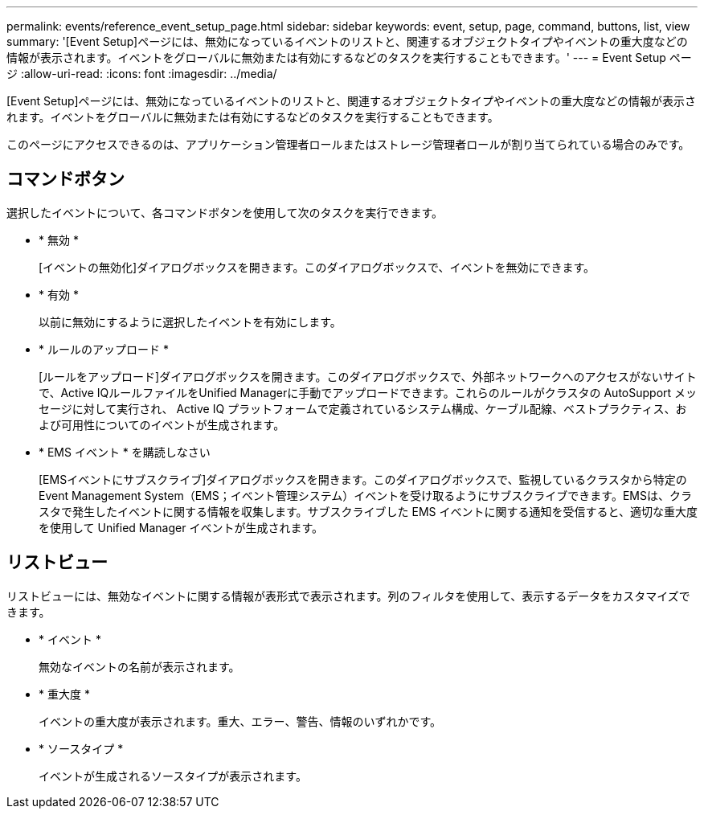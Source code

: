 ---
permalink: events/reference_event_setup_page.html 
sidebar: sidebar 
keywords: event, setup, page, command, buttons, list, view 
summary: '[Event Setup]ページには、無効になっているイベントのリストと、関連するオブジェクトタイプやイベントの重大度などの情報が表示されます。イベントをグローバルに無効または有効にするなどのタスクを実行することもできます。' 
---
= Event Setup ページ
:allow-uri-read: 
:icons: font
:imagesdir: ../media/


[role="lead"]
[Event Setup]ページには、無効になっているイベントのリストと、関連するオブジェクトタイプやイベントの重大度などの情報が表示されます。イベントをグローバルに無効または有効にするなどのタスクを実行することもできます。

このページにアクセスできるのは、アプリケーション管理者ロールまたはストレージ管理者ロールが割り当てられている場合のみです。



== コマンドボタン

選択したイベントについて、各コマンドボタンを使用して次のタスクを実行できます。

* * 無効 *
+
[イベントの無効化]ダイアログボックスを開きます。このダイアログボックスで、イベントを無効にできます。

* * 有効 *
+
以前に無効にするように選択したイベントを有効にします。

* * ルールのアップロード *
+
[ルールをアップロード]ダイアログボックスを開きます。このダイアログボックスで、外部ネットワークへのアクセスがないサイトで、Active IQルールファイルをUnified Managerに手動でアップロードできます。これらのルールがクラスタの AutoSupport メッセージに対して実行され、 Active IQ プラットフォームで定義されているシステム構成、ケーブル配線、ベストプラクティス、および可用性についてのイベントが生成されます。

* * EMS イベント * を購読しなさい
+
[EMSイベントにサブスクライブ]ダイアログボックスを開きます。このダイアログボックスで、監視しているクラスタから特定のEvent Management System（EMS；イベント管理システム）イベントを受け取るようにサブスクライブできます。EMSは、クラスタで発生したイベントに関する情報を収集します。サブスクライブした EMS イベントに関する通知を受信すると、適切な重大度を使用して Unified Manager イベントが生成されます。





== リストビュー

リストビューには、無効なイベントに関する情報が表形式で表示されます。列のフィルタを使用して、表示するデータをカスタマイズできます。

* * イベント *
+
無効なイベントの名前が表示されます。

* * 重大度 *
+
イベントの重大度が表示されます。重大、エラー、警告、情報のいずれかです。

* * ソースタイプ *
+
イベントが生成されるソースタイプが表示されます。


